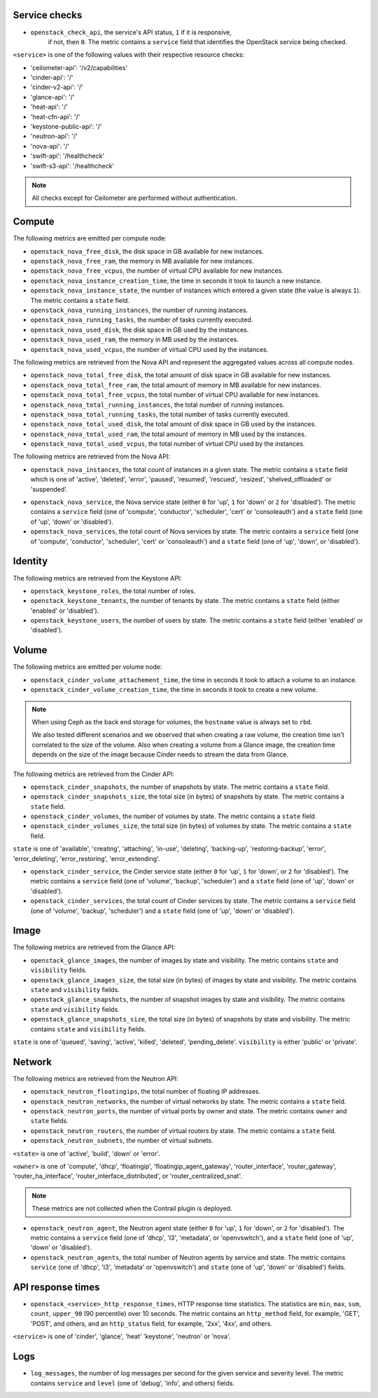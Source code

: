 .. _openstack_metrics:

Service checks
^^^^^^^^^^^^^^
.. _service_checks:

* ``openstack_check_api``, the service's API status, ``1`` if it is responsive,
    if not, then ``0``. The metric contains a ``service`` field that identifies
    the OpenStack service being checked.

``<service>`` is one of the following values with their respective resource
checks:

* 'ceilometer-api': '/v2/capabilities'
* 'cinder-api': '/'
* 'cinder-v2-api': '/'
* 'glance-api': '/'
* 'heat-api': '/'
* 'heat-cfn-api': '/'
* 'keystone-public-api': '/'
* 'neutron-api': '/'
* 'nova-api': '/'
* 'swift-api': '/healthcheck'
* 'swift-s3-api': '/healthcheck'

.. note:: All checks except for Ceilometer are performed without authentication.

Compute
^^^^^^^

The following metrics are emitted per compute node:

* ``openstack_nova_free_disk``, the disk space in GB available for new instances.
* ``openstack_nova_free_ram``, the memory in MB available for new instances.
* ``openstack_nova_free_vcpus``, the number of virtual CPU available for new
  instances.
* ``openstack_nova_instance_creation_time``, the time in seconds it took to
  launch a new instance.
* ``openstack_nova_instance_state``, the number of instances which entered a
  given state (the value is always ``1``).
  The metric contains a ``state`` field.
* ``openstack_nova_running_instances``, the number of running instances.
* ``openstack_nova_running_tasks``, the number of tasks currently executed.
* ``openstack_nova_used_disk``, the disk space in GB used by the instances.
* ``openstack_nova_used_ram``, the memory in MB used by the instances.
* ``openstack_nova_used_vcpus``, the number of virtual CPU used by the
  instances.

The following metrics are retrieved from the Nova API and represent the
aggregated values across all compute nodes.

* ``openstack_nova_total_free_disk``, the total amount of disk space in GB
  available for new instances.
* ``openstack_nova_total_free_ram``, the total amount of memory in MB available
  for new instances.
* ``openstack_nova_total_free_vcpus``, the total number of virtual CPU
  available for new instances.
* ``openstack_nova_total_running_instances``, the total number of running
  instances.
* ``openstack_nova_total_running_tasks``, the total number of tasks currently
  executed.
* ``openstack_nova_total_used_disk``, the total amount of disk space in GB
  used by the instances.
* ``openstack_nova_total_used_ram``, the total amount of memory in MB used by
  the instances.
* ``openstack_nova_total_used_vcpus``, the total number of virtual CPU used by
  the instances.

The following metrics are retrieved from the Nova API:

* ``openstack_nova_instances``, the total count of instances in a given state.
  The metric contains a ``state`` field which is one of 'active', 'deleted',
  'error', 'paused', 'resumed', 'rescued', 'resized', 'shelved_offloaded' or
  'suspended'.

.. _compute-service-state-metrics:

* ``openstack_nova_service``, the Nova service state (either ``0`` for 'up',
  ``1`` for 'down' or ``2`` for 'disabled').
  The metric contains a ``service`` field (one of 'compute', 'conductor',
  'scheduler', 'cert' or 'consoleauth') and a ``state`` field (one of 'up',
  'down' or 'disabled').

* ``openstack_nova_services``, the total count of Nova
  services by state. The metric contains a ``service`` field (one of 'compute',
  'conductor', 'scheduler', 'cert' or 'consoleauth') and a ``state`` field (one
  of 'up', 'down', or 'disabled').

Identity
^^^^^^^^

The following metrics are retrieved from the Keystone API:

* ``openstack_keystone_roles``, the total number of roles.
* ``openstack_keystone_tenants``, the number of tenants by state. The metric
  contains a ``state`` field (either 'enabled' or 'disabled').
* ``openstack_keystone_users``, the number of users by state. The metric
  contains a ``state`` field (either 'enabled' or 'disabled').

Volume
^^^^^^

The following metrics are emitted per volume node:

* ``openstack_cinder_volume_attachement_time``, the time in seconds it took to
  attach a volume to an instance.


* ``openstack_cinder_volume_creation_time``, the time in seconds it took to
  create a new volume.

.. note:: When using Ceph as the back end storage for volumes, the ``hostname``
   value is always set to ``rbd``.

   We also tested different scenarios and we observed that when creating a raw
   volume, the creation time isn't correlated to the size of the volume. Also
   when creating a volume from a Glance image, the creation time depends on
   the size of the image because Cinder needs to stream the data from Glance.

The following metrics are retrieved from the Cinder API:

* ``openstack_cinder_snapshots``, the number of snapshots by state. The metric
  contains a ``state`` field.
* ``openstack_cinder_snapshots_size``, the total size (in bytes) of snapshots
  by state. The metric contains a ``state`` field.
* ``openstack_cinder_volumes``, the number of volumes by state. The metric
  contains a ``state`` field.
* ``openstack_cinder_volumes_size``, the total size (in bytes) of volumes by
  state. The metric contains a ``state`` field.

``state`` is one of 'available', 'creating', 'attaching', 'in-use', 'deleting',
'backing-up', 'restoring-backup', 'error', 'error_deleting', 'error_restoring',
'error_extending'.

.. _volume-service-state-metrics:

* ``openstack_cinder_service``, the Cinder service state (either ``0`` for
  'up', ``1`` for 'down', or ``2`` for 'disabled'). The metric contains a
  ``service`` field (one of 'volume', 'backup', 'scheduler') and a ``state``
  field (one of 'up', 'down' or 'disabled').

* ``openstack_cinder_services``, the total count of Cinder services by state.
  The metric contains a ``service`` field (one of 'volume', 'backup',
  'scheduler') and a ``state`` field (one of 'up', 'down' or 'disabled').

Image
^^^^^

The following metrics are retrieved from the Glance API:

* ``openstack_glance_images``, the number of images by state and visibility.
  The metric contains ``state`` and ``visibility`` fields.
* ``openstack_glance_images_size``, the total size (in bytes) of images by
  state and visibility. The metric contains ``state`` and ``visibility``
  fields.
* ``openstack_glance_snapshots``, the number of snapshot images by state and
  visibility. The metric contains ``state`` and ``visibility`` fields.
* ``openstack_glance_snapshots_size``, the total size (in bytes) of snapshots
  by state and visibility. The metric contains ``state`` and ``visibility``
  fields.

``state`` is one of 'queued', 'saving', 'active', 'killed', 'deleted',
'pending_delete'. ``visibility`` is either 'public' or 'private'.

Network
^^^^^^^

The following metrics are retrieved from the Neutron API:

* ``openstack_neutron_floatingips``, the total number of floating IP addresses.
* ``openstack_neutron_networks``, the number of virtual networks by state. The
  metric contains a ``state`` field.
* ``openstack_neutron_ports``, the number of virtual ports by owner and state.
  The metric contains ``owner`` and ``state`` fields.
* ``openstack_neutron_routers``, the number of virtual routers by state. The
  metric contains a ``state`` field.
* ``openstack_neutron_subnets``, the number of virtual subnets.

``<state>`` is one of 'active', 'build', 'down' or 'error'.

``<owner>`` is one of 'compute', 'dhcp', 'floatingip', 'floatingip_agent_gateway', 'router_interface', 'router_gateway', 'router_ha_interface',
'router_interface_distributed', or 'router_centralized_snat'.

.. _network-agent-state-metrics:

.. note:: These metrics are not collected when the Contrail plugin is deployed.

* ``openstack_neutron_agent``, the Neutron agent state (either ``0`` for 'up',
  ``1`` for 'down', or ``2`` for 'disabled').
  The metric contains a ``service`` field (one of 'dhcp', 'l3', 'metadata', or
  'openvswitch'), and a ``state`` field (one of 'up', 'down' or 'disabled').

* ``openstack_neutron_agents``, the total number of Neutron agents by service
  and state. The metric contains ``service`` (one of 'dhcp', 'l3', 'metadata'
  or 'openvswitch') and ``state`` (one of 'up', 'down' or 'disabled') fields.

API response times
^^^^^^^^^^^^^^^^^^

* ``openstack_<service>_http_response_times``, HTTP response time statistics.
  The statistics are ``min``, ``max``, ``sum``, ``count``, ``upper_90``
  (90 percentile) over 10 seconds. The metric contains an ``http_method`` field,
  for example, 'GET', 'POST', and others, and an ``http_status`` field, for
  example, '2xx', '4xx', and others.

``<service>`` is one of 'cinder', 'glance', 'heat' 'keystone', 'neutron' or
'nova'.

Logs
^^^^

* ``log_messages``, the number of log messages per second for the given
  service and severity level. The metric contains ``service`` and ``level``
  (one of 'debug', 'info', and others) fields.
